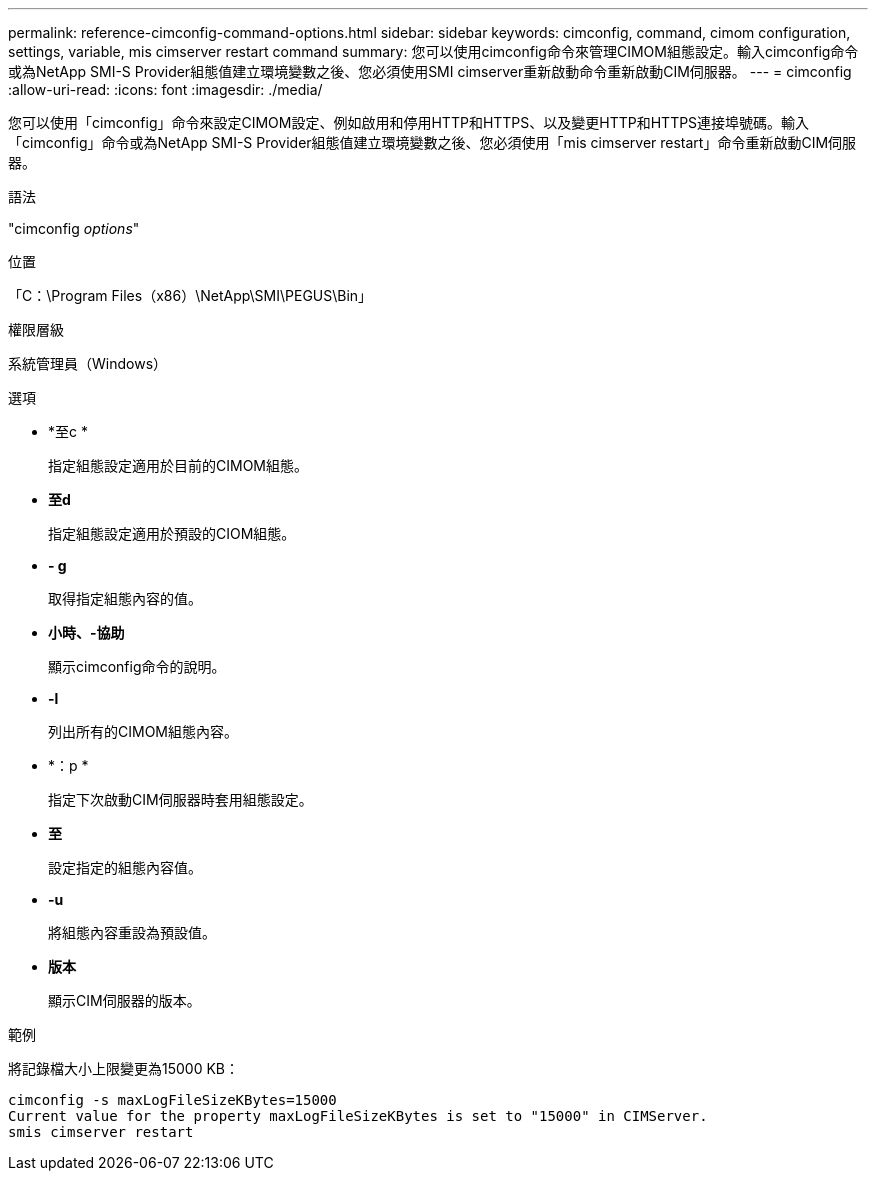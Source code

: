 ---
permalink: reference-cimconfig-command-options.html 
sidebar: sidebar 
keywords: cimconfig, command, cimom configuration, settings, variable, mis cimserver restart command 
summary: 您可以使用cimconfig命令來管理CIMOM組態設定。輸入cimconfig命令或為NetApp SMI-S Provider組態值建立環境變數之後、您必須使用SMI cimserver重新啟動命令重新啟動CIM伺服器。 
---
= cimconfig
:allow-uri-read: 
:icons: font
:imagesdir: ./media/


[role="lead"]
您可以使用「cimconfig」命令來設定CIMOM設定、例如啟用和停用HTTP和HTTPS、以及變更HTTP和HTTPS連接埠號碼。輸入「cimconfig」命令或為NetApp SMI-S Provider組態值建立環境變數之後、您必須使用「mis cimserver restart」命令重新啟動CIM伺服器。

.語法
"cimconfig _options_"

.位置
「C：\Program Files（x86）\NetApp\SMI\PEGUS\Bin」

.權限層級
系統管理員（Windows）

.選項
* *至c *
+
指定組態設定適用於目前的CIMOM組態。

* *至d*
+
指定組態設定適用於預設的CIOM組態。

* *- g*
+
取得指定組態內容的值。

* *小時、-協助*
+
顯示cimconfig命令的說明。

* *-l*
+
列出所有的CIMOM組態內容。

* *：p *
+
指定下次啟動CIM伺服器時套用組態設定。

* *至*
+
設定指定的組態內容值。

* *-u*
+
將組態內容重設為預設值。

* *版本*
+
顯示CIM伺服器的版本。



.範例
將記錄檔大小上限變更為15000 KB：

[listing]
----
cimconfig -s maxLogFileSizeKBytes=15000
Current value for the property maxLogFileSizeKBytes is set to "15000" in CIMServer.
smis cimserver restart
----